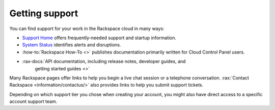 .. _support:

---------------
Getting support
---------------
You can find support for your work in
the Rackspace cloud
in many ways:

* `Support Home <https://support.rackspace.com/>`__
  offers frequently-needed support and startup information.

* `System Status <https://status.rackspace.com/>`__
  identifies alerts and disruptions.

* :how-to:`Rackspace How-To <>`
  publishes documentation primarily written for
  Cloud Control Panel users.

* :rax-docs:`API documentation, including release notes, developer guides, and
   getting started guides <>`

Many Rackspace pages
offer links to help you begin a live chat session or a telephone conversation.
:rax:`Contact Rackspace <information/contactus/>`
also provides links to help you submit support tickets.

Depending on which support tier you chose when creating your account, you
might also have direct access to a specific account support team.
